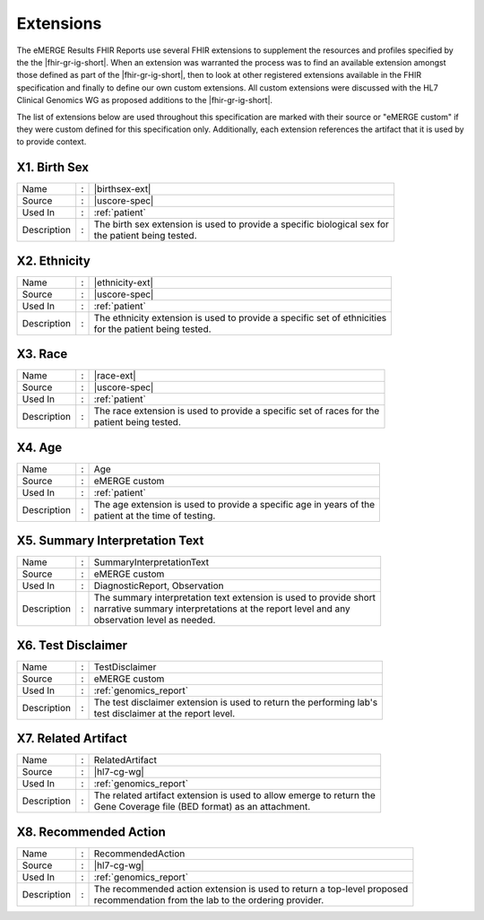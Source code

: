 .. _extensions:

Extensions
==========

The eMERGE Results FHIR Reports use several FHIR extensions to supplement the resources
and profiles specified by the the |fhir-gr-ig-short|. When an extension was warranted
the process was to find an available extension amongst those defined as part of the
|fhir-gr-ig-short|, then to look at other registered extensions available in the FHIR
specification and finally to define our own custom extensions. All custom extensions
were discussed with the HL7 Clinical Genomics WG as proposed additions to the |fhir-gr-ig-short|.

The list of extensions below are used throughout this specification are marked with
their source or "eMERGE custom" if they were custom defined for this specification only.
Additionally, each extension references the artifact that it is used by to provide context.

.. _birth-sex:

X1. Birth Sex
-------------
.. table::
   :widths: auto
   :class: vertical-list

   =========== = ==========================================================================
   Name        : |birthsex-ext|
   Source      : |uscore-spec|
   Used In     : :ref:`patient`
   Description : | The birth sex extension is used to provide a specific biological sex for
                 | the patient being tested.
   =========== = ==========================================================================

.. _ethnicity:

X2. Ethnicity
-------------
.. table::
   :widths: auto
   :class: vertical-list

   =========== = ==========================================================================
   Name        : |ethnicity-ext|
   Source      : |uscore-spec|
   Used In     : :ref:`patient`
   Description : | The ethnicity extension is used to provide a specific set of ethnicities
                 | for the patient being tested.
   =========== = ==========================================================================

.. _race:

X3. Race
--------
.. table::
   :widths: auto
   :class: vertical-list

   =========== = ==========================================================================
   Name        : |race-ext|
   Source      : |uscore-spec|
   Used In     : :ref:`patient`
   Description : | The race extension is used to provide a specific set of races for the
                 | patient being tested.
   =========== = ==========================================================================

.. _age:

X4. Age
-------
.. table::
   :widths: auto
   :class: vertical-list

   =========== = ==========================================================================
   Name        : Age
   Source      : eMERGE custom
   Used In     : :ref:`patient`
   Description : | The age extension is used to provide a specific age in years of the
                 | patient at the time of testing.
   =========== = ==========================================================================

.. _summary-interpretation-text:

X5. Summary Interpretation Text
-------------------------------
.. table::
   :widths: auto
   :class: vertical-list

   =========== = ==========================================================================
   Name        : SummaryInterpretationText
   Source      : eMERGE custom
   Used In     : DiagnosticReport, Observation
   Description : | The summary interpretation text extension is used to provide short
                 | narrative summary interpretations at the report level and any
                 | observation level as needed.
   =========== = ==========================================================================

.. _test-disclaimer:

X6. Test Disclaimer
-------------------
.. table::
   :widths: auto
   :class: vertical-list

   =========== = ==========================================================================
   Name        : TestDisclaimer
   Source      : eMERGE custom
   Used In     : :ref:`genomics_report`
   Description : | The test disclaimer extension is used to return the performing lab's
                 | test disclaimer at the report level.
   =========== = ==========================================================================

.. _related-artifact:

X7. Related Artifact
--------------------
.. table::
   :widths: auto
   :class: vertical-list

   =========== = ==========================================================================
   Name        : RelatedArtifact
   Source      : |hl7-cg-wg|
   Used In     : :ref:`genomics_report`
   Description : | The related artifact extension is used to allow emerge to return the
                 | Gene Coverage file (BED format) as an attachment.
   =========== = ==========================================================================

.. _recommended-action:

X8. Recommended Action
----------------------
.. table::
   :widths: auto
   :class: vertical-list

   =========== = ==========================================================================
   Name        : RecommendedAction
   Source      : |hl7-cg-wg|
   Used In     : :ref:`genomics_report`
   Description : | The recommended action extension is used to return a top-level proposed
                 | recommendation from the lab to the ordering provider.
   =========== = ==========================================================================
